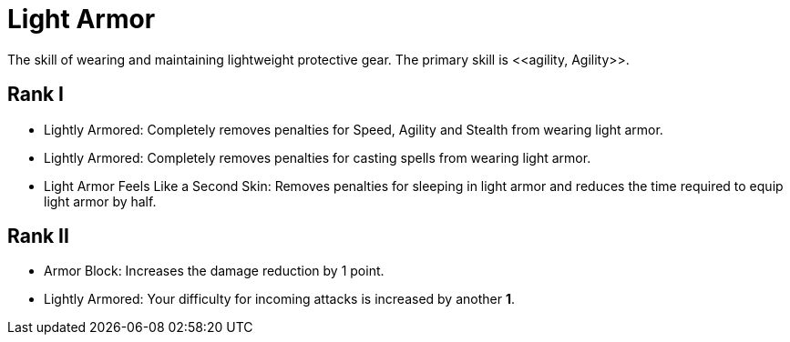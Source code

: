 [[light-armor-skill]]
= Light Armor
The skill of wearing and maintaining lightweight protective gear. The primary skill is <<agility, Agility>>.

== Rank I
- Lightly Armored: Completely removes penalties for Speed, Agility and Stealth from wearing light armor.
- Lightly Armored: Completely removes penalties for casting spells from wearing light armor.
- Light Armor Feels Like a Second Skin: Removes penalties for sleeping in light armor and reduces the time required to equip light armor by half.

== Rank II
- Armor Block: Increases the damage reduction by 1 point.
- Lightly Armored: Your difficulty for incoming attacks is increased by another *1*.
